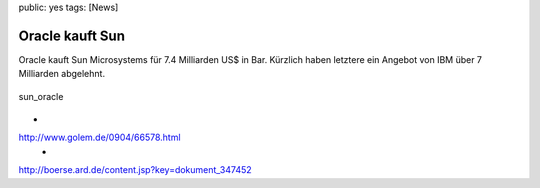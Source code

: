 public: yes
tags: [News]

Oracle kauft Sun
================

Oracle kauft Sun Microsystems für 7.4 Milliarden US$ in Bar. Kürzlich
haben letztere ein Angebot von IBM über 7 Milliarden abgelehnt.

.. figure:: http://blog.ich-wars-nicht.ch/wp-content/uploads/2009/04/sun_oracle.gif
   :align: center
   :alt: sun_oracle

   sun\_oracle
-
`http://www.golem.de/0904/66578.html <http://www.golem.de/0904/66578.html>`_
 -
`http://boerse.ard.de/content.jsp?key=dokument\_347452 <http://boerse.ard.de/content.jsp?key=dokument_347452>`_

